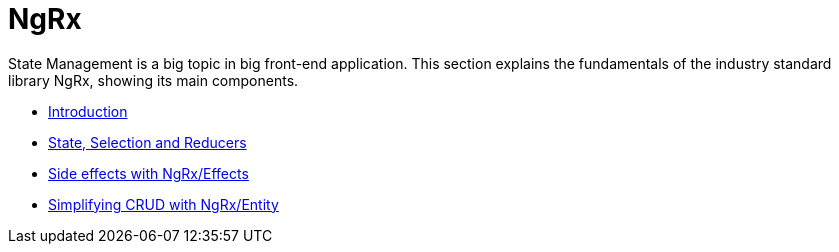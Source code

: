 = NgRx

State Management is a big topic in big front-end application. This section explains the fundamentals of the industry standard library NgRx, showing its main components.

*** link:guide-ngrx-getting-started[Introduction]
*** link:guide-ngrx-simple-store[State, Selection and Reducers]
*** link:guide-ngrx-effects[Side effects with NgRx/Effects]
*** link:guide-ngrx-entity[Simplifying CRUD with NgRx/Entity]